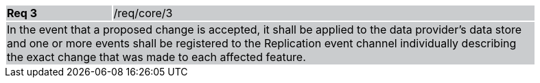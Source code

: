 [width="90%",cols="20%,80%"]
|===
|*Req 3* {set:cellbgcolor:#CACCCE}|/req/core/3
2+|In the event that a proposed change is accepted, it shall be applied to the data provider's data store and one or more events shall be registered to the Replication event channel individually describing the exact change that was made to each affected feature.  
|===
